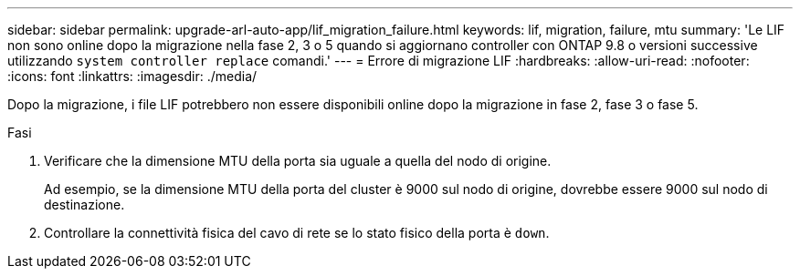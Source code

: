 ---
sidebar: sidebar 
permalink: upgrade-arl-auto-app/lif_migration_failure.html 
keywords: lif, migration, failure, mtu 
summary: 'Le LIF non sono online dopo la migrazione nella fase 2, 3 o 5 quando si aggiornano controller con ONTAP 9.8 o versioni successive utilizzando `system controller replace` comandi.' 
---
= Errore di migrazione LIF
:hardbreaks:
:allow-uri-read: 
:nofooter: 
:icons: font
:linkattrs: 
:imagesdir: ./media/


[role="lead"]
Dopo la migrazione, i file LIF potrebbero non essere disponibili online dopo la migrazione in fase 2, fase 3 o fase 5.

.Fasi
. Verificare che la dimensione MTU della porta sia uguale a quella del nodo di origine.
+
Ad esempio, se la dimensione MTU della porta del cluster è 9000 sul nodo di origine, dovrebbe essere 9000 sul nodo di destinazione.

. Controllare la connettività fisica del cavo di rete se lo stato fisico della porta è `down`.

